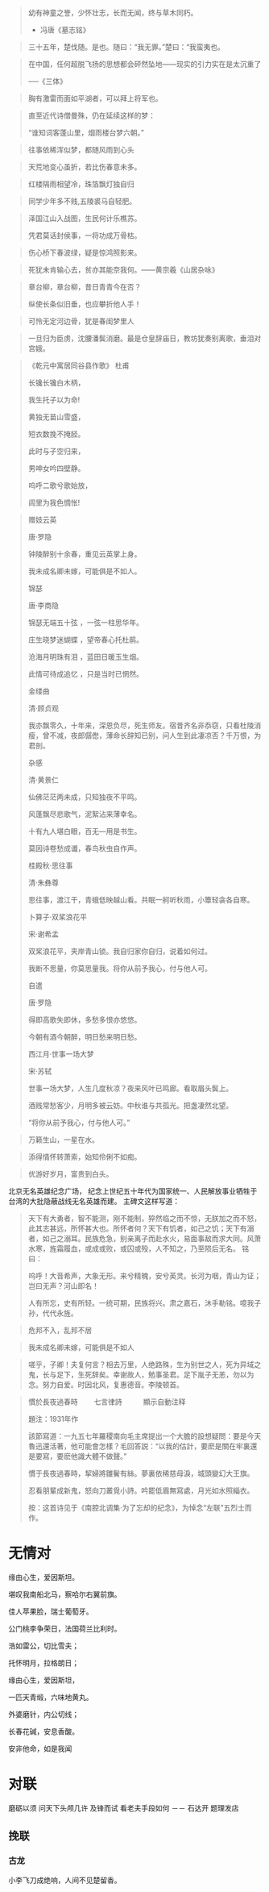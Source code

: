 # -*- mode: Org; org-download-image-dir: "../../images"; -*-
#+BEGIN_COMMENT
.. title: 名言名句
.. slug: Quotations
#+END_COMMENT

#+BEGIN_QUOTE
幼有神童之誉，少怀壮志，长而无闻，终与草木同朽。 

- 冯唐《墓志铭》
#+END_QUOTE

#+BEGIN_QUOTE
三十五年，楚伐随。是也。随曰：“我无罪。”楚曰：“我蛮夷也。
#+END_QUOTE

#+BEGIN_QUOTE
在中国，任何超脱飞扬的思想都会砰然坠地——现实的引力实在是太沉重了

──《三体》
#+END_QUOTE

#+BEGIN_QUOTE
胸有激雷而面如平湖者，可以拜上将军也。
#+END_QUOTE

#+BEGIN_QUOTE
直至近代诗僧曼殊，仍在延续这样的梦：

“谁知词客蓬山里，烟雨楼台梦六朝。”
#+END_QUOTE

#+BEGIN_QUOTE
往事依稀浑似梦，都随风雨到心头
#+END_QUOTE

#+BEGIN_QUOTE
天荒地变心虽折，若比伤春意未多。
#+END_QUOTE
#+BEGIN_QUOTE
红楼隔雨相望冷，珠箔飘灯独自归
#+END_QUOTE
#+BEGIN_QUOTE
同学少年多不贱,五陵裘马自轻肥。
#+END_QUOTE

#+BEGIN_QUOTE
泽国江山入战图，生民何计乐樵苏。

凭君莫话封侯事，一将功成万骨枯。
#+END_QUOTE

#+BEGIN_QUOTE
伤心桥下春波绿，疑是惊鸿照影来。
#+END_QUOTE

#+BEGIN_QUOTE
死犹未肯输心去，贫亦其能奈我何。——黄宗羲《山居杂咏》 
#+END_QUOTE

#+BEGIN_QUOTE
章台柳，章台柳，昔日青青今在否？

纵使长条似旧垂，也应攀折他人手！
#+END_QUOTE
#+BEGIN_QUOTE
可怜无定河边骨，犹是春闺梦里人
#+END_QUOTE
#+BEGIN_QUOTE
一旦归为臣虏，沈腰潘鬓消磨。最是仓皇辞庙日，教坊犹奏别离歌，垂泪对宫娥。
#+END_QUOTE
#+BEGIN_QUOTE
《乾元中寓居同谷县作歌》 杜甫

长镵长镵白木柄，

我生托子以为命!

黄独无苗山雪盛，

短衣数挽不掩胫。

此时与子空归来，

男呻女吟四壁静。

呜呼二歌兮歌始放，

闾里为我色惆怅!
#+END_QUOTE
#+BEGIN_QUOTE
赠妓云英

唐·罗隐

钟陵醉别十余春，重见云英掌上身。

我未成名卿未嫁，可能俱是不如人。

锦瑟

唐·李商隐

锦瑟无端五十弦 ，一弦一柱思华年。

庄生晓梦迷蝴蝶 ，望帝春心托杜鹃。

沧海月明珠有泪 ，蓝田日暖玉生烟。

此情可待成追忆 ，只是当时已惘然。

金缕曲

清·顾贞观

我亦飘零久，十年来，深恩负尽，死生师友。宿昔齐名非忝窃，只看杜陵消瘦，曾不减，夜郎僝僽，薄命长辞知已别，问人生到此凄凉否？千万恨，为君剖。

杂感

清·黄景仁

仙佛茫茫两未成，只知独夜不平鸣。

风蓬飘尽悲歌气，泥絮沾来薄幸名。

十有九人堪白眼，百无—用是书生。

莫因诗卷愁成谶，春鸟秋虫自作声。

桂殿秋·思往事

清·朱彝尊

思往事，渡江干，青蛾低映越山看。共眠一舸听秋雨，小簟轻衾各自寒。

卜算子·双桨浪花平

宋·谢希孟

双桨浪花平，夹岸青山锁。我自归家你自归，说着如何过。

我断不思量，你莫思量我。将你从前予我心，付与他人可。

自遣

唐·罗隐

得即高歌失即休，多愁多恨亦悠悠。

今朝有酒今朝醉，明日愁来明日愁。

西江月·世事一场大梦

宋·苏轼

世事一场大梦，人生几度秋凉？夜来风叶已鸣廊。看取眉头鬓上。

酒贱常愁客少，月明多被云妨。中秋谁与共孤光。把盏凄然北望。

“将你从前予我心，付与他人可。”
#+END_QUOTE
#+BEGIN_QUOTE
万籁生山，一星在水。
#+END_QUOTE

#+BEGIN_QUOTE
添得情怀转萧索，始知伶俐不如痴。
#+END_QUOTE

#+BEGIN_QUOTE
优游好岁月，富贵到白头。
#+END_QUOTE

北京无名英雄纪念广场， 纪念上世纪五十年代为国家统一、人民解放事业牺牲于台湾的大批隐蔽战线无名英雄而建。 主碑文这样写道：

#+BEGIN_QUOTE 
天下有大勇者，智不能测，刚不能制，猝然临之而不惊，无朕加之而不怒，此其志甚远，所怀甚大也。所怀者何？天下有饥者，如己之饥；天下有溺者，如己之溺耳。民族危急，别亲离子而赴水火，易面事敌而求大同。风萧水寒，旌霜履血，或成或败，或囚或殁，人不知之，乃至陨后无名。 铭曰：

呜呼！大音希声，大象无形。来兮精魄，安兮英灵。长河为咽，青山为证；岂曰无声？河山即名！

人有所忘，史有所轻。一统可期，民族将兴。肃之嘉石，沐手勒铭。噫我子孙，代代永旌。
#+END_QUOTE

#+BEGIN_QUOTE
危邦不入，乱邦不居
#+END_QUOTE

#+BEGIN_QUOTE
我未成名卿未嫁，可能俱是不如人
#+END_QUOTE

#+BEGIN_QUOTE
嗟乎，子卿！夫复何言？相去万里，人绝路殊，生为别世之人，死为异域之鬼，长与足下，生死辞矣。幸谢故人，勉事圣君。足下胤子无恙，勿以为念。努力自爱。时因北风，复惠德音。李陵顿首。
#+END_QUOTE

#+BEGIN_QUOTE
慣於長夜過春時
　　七言律詩　　　顯示自動注释

題注：1931年作

該節寫道：一九五七年羅稷南向毛主席提出一个大膽的設想疑問：要是今天魯迅還活著，他可能會怎樣？毛回答説：“以我的估計，要麽是關在牢裏還是要寫，要麽他識大體不做聲。”

慣于長夜過春時，挈婦將雛鬢有絲。夢裏依稀慈母淚，城頭變幻大王旗。

忍看朋輩成新鬼，怒向刀叢覓小詩。吟罷低眉無寫處，月光如水照緇衣。

按：这首诗见于《南腔北调集·为了忘却的纪念》，为悼念“左联”五烈士而作。
#+END_QUOTE
* 无情对
缘由心生，爱因斯坦。

堪叹我南船北马，察哈尔右翼前旗。

佳人苹果脸，瑞士葡萄牙。

公门桃李争荣日，法国荷兰比利时。

浩如雷公，切比雪夫；

托怀明月，拉格朗日；

缘由心生，爱因斯坦，

一匹天青缎，六味地黄丸。

外婆磨针，内公切线；

长春花碱，安息香酸。

安非他命，如是我闻

* 对联
磨砺以须 问天下头颅几许 及锋而试 看老夫手段如何
 －－ 石达开 题理发店
** 挽联
*** 古龙
 小李飞刀成绝响，人间不见楚留香。

